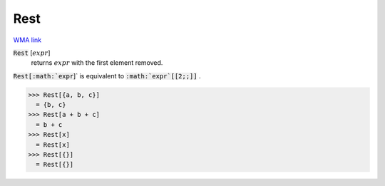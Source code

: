 Rest
====

`WMA link <https://reference.wolfram.com/language/ref/Rest.html>`_


:code:`Rest` [:math:`expr`]
    returns :math:`expr` with the first element removed.





:code:`Rest[:math:`expr`]`  is equivalent to :code:`:math:`expr`[[2;;]]` .

>>> Rest[{a, b, c}]
  = {b, c}
>>> Rest[a + b + c]
  = b + c
>>> Rest[x]
  = Rest[x]
>>> Rest[{}]
  = Rest[{}]
